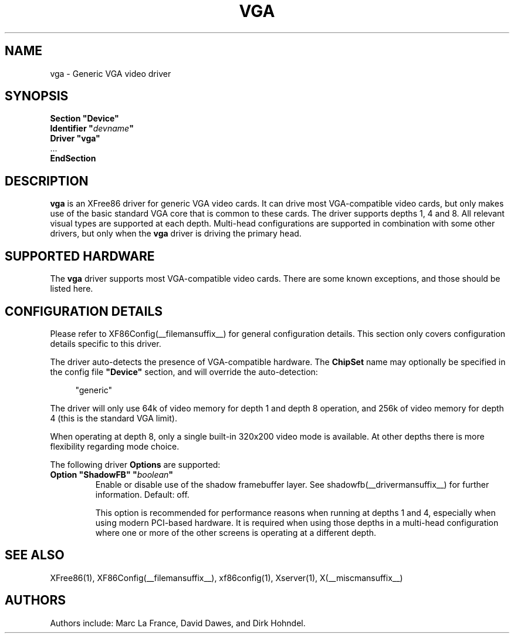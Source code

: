 .\" $XFree86: xc/programs/Xserver/hw/xfree86/drivers/vga/vga.man,v 1.2 2001/01/27 18:20:56 dawes Exp $ 
.\" shorthand for double quote that works everywhere.
.ds q \N'34'
.TH VGA __drivermansuffix__ __vendorversion__
.SH NAME
vga \- Generic VGA video driver
.SH SYNOPSIS
.nf
.B "Section \*qDevice\*q"
.BI "  Identifier \*q"  devname \*q
.B  "  Driver \*qvga\*q"
\ \ ...
.B EndSection
.fi
.SH DESCRIPTION
.B vga 
is an XFree86 driver for generic VGA video cards.  It can drive most
VGA-compatible video cards, but only makes use of the basic standard
VGA core that is common to these cards.  The driver supports depths 1, 4
and 8.  All relevant visual types are supported at each depth.
Multi-head configurations
are supported in combination with some other drivers, but only when the
.B vga
driver is driving the primary head.
.SH SUPPORTED HARDWARE
The
.B vga
driver supports most VGA-compatible video cards.  There are some known
exceptions, and those should be listed here.
.SH CONFIGURATION DETAILS
Please refer to XF86Config(__filemansuffix__) for general configuration
details.  This section only covers configuration details specific to this
driver.
.PP
The driver auto-detects the presence of VGA-compatible hardware.  The
.B ChipSet
name may optionally be specified in the config file
.B \*qDevice\*q
section, and will override the auto-detection:
.PP
.RS 4
"generic"
.RE
.PP
The driver will only use 64k of video memory for depth 1 and depth 8 operation,
and 256k of video memory for depth 4 (this is the standard VGA limit).
.PP
When operating at depth 8, only a single built-in 320x200 video mode is
available.  At other depths there is more flexibility regarding mode choice.
.PP
The following driver
.B Options
are supported:
.TP
.BI "Option \*qShadowFB\*q \*q" boolean \*q
Enable or disable use of the shadow framebuffer layer.  See
shadowfb(__drivermansuffix__) for further information.  Default: off.

This option is recommended for performance reasons when running at depths
1 and 4, especially when using modern PCI-based hardware.  It is required
when using those depths in a multi-head configuration where one or more
of the other screens is operating at a different depth.
.SH "SEE ALSO"
XFree86(1), XF86Config(__filemansuffix__), xf86config(1), Xserver(1), X(__miscmansuffix__)
.SH AUTHORS
Authors include: Marc La France, David Dawes, and Dirk Hohndel.
